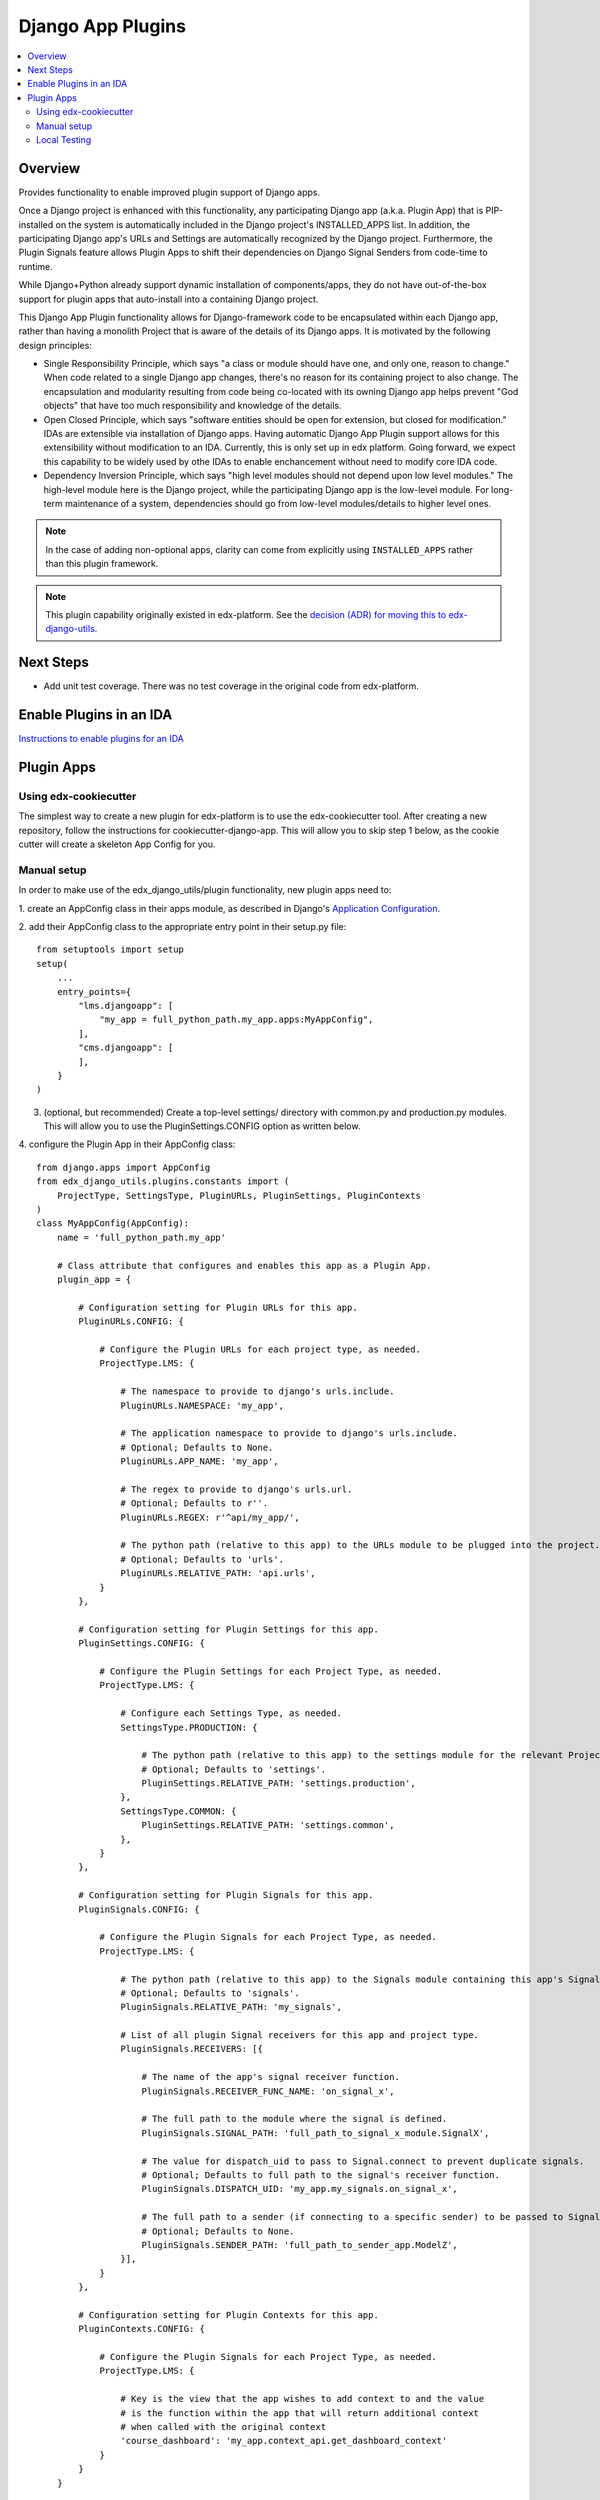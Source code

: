 Django App Plugins
==================

.. contents::
   :local:
   :depth: 2

Overview
--------

Provides functionality to enable improved plugin support of Django apps.

Once a Django project is enhanced with this functionality, any participating
Django app (a.k.a. Plugin App) that is PIP-installed on the system is
automatically included in the Django project's INSTALLED_APPS list. In addition,
the participating Django app's URLs and Settings are automatically recognized by
the Django project. Furthermore, the Plugin Signals feature allows Plugin Apps
to shift their dependencies on Django Signal Senders from code-time to runtime.

While Django+Python already support dynamic installation of components/apps,
they do not have out-of-the-box support for plugin apps that auto-install
into a containing Django project.

This Django App Plugin functionality allows for Django-framework code to be
encapsulated within each Django app, rather than having a monolith Project that
is aware of the details of its Django apps. It is motivated by the following
design principles:

* Single Responsibility Principle, which says "a class or module should have
  one, and only one, reason to change." When code related to a single Django app
  changes, there's no reason for its containing project to also change. The
  encapsulation and modularity resulting from code being co-located with its
  owning Django app helps prevent "God objects" that have too much responsibility
  and knowledge of the details.

* Open Closed Principle, which says "software entities should be open for
  extension, but closed for modification." IDAs are extensible via
  installation of Django apps. Having automatic Django App Plugin support allows
  for this extensibility without modification to an IDA. Currently, this is only
  set up in edx platform. Going forward, we expect this capability to be widely
  used by othe IDAs to enable enchancement without need to modify core IDA code.

* Dependency Inversion Principle, which says "high level modules should not
  depend upon low level modules." The high-level module here is the Django
  project, while the participating Django app is the low-level module. For
  long-term maintenance of a system, dependencies should go from low-level
  modules/details to higher level ones.

.. note:: In the case of adding non-optional apps, clarity can come from explicitly using ``INSTALLED_APPS`` rather than this plugin framework.

.. note:: This plugin capability originally existed in edx-platform. See the `decision (ADR) for moving this to edx-django-utils`_.

.. _decision (ADR) for moving this to edx-django-utils: https://github.com/edx/edx-django-utils/blob/master/docs/decisions/0002-extract-plugins-infrastructure-from-edx-platform.rst

Next Steps
----------

* Add unit test coverage. There was no test coverage in the original code from edx-platform.

Enable Plugins in an IDA
------------------------

`Instructions to enable plugins for an IDA`_

.. _Instructions to enable plugins for an IDA: https://github.com/openedx/edx-django-utils/blob/master/edx_django_utils/plugins/docs/how_tos/how_to_enable_plugins_for_an_ida.rst


Plugin Apps
-----------

Using edx-cookiecutter
^^^^^^^^^^^^^^^^^^^^^^
The simplest way to create a new plugin for edx-platform is to use the edx-cookiecutter tool. After creating a new repository, follow the instructions for cookiecutter-django-app. This will allow you to skip step 1 below, as the cookie cutter will create a skeleton App Config for you.

Manual setup
^^^^^^^^^^^^

In order to make use of the edx_django_utils/plugin functionality, new plugin apps need to:

1. create an AppConfig class in their apps module, as described in Django's
`Application Configuration <https://docs.djangoproject.com/en/2.0/ref/applications/#django.apps.AppConfig>`_.

2. add their AppConfig class to the appropriate entry point in their setup.py
file::

    from setuptools import setup
    setup(
        ...
        entry_points={
            "lms.djangoapp": [
                "my_app = full_python_path.my_app.apps:MyAppConfig",
            ],
            "cms.djangoapp": [
            ],
        }
    )
    
3. (optional, but recommended) Create a top-level settings/ directory with common.py and production.py modules. This will allow you to use the PluginSettings.CONFIG option as written below.

4. configure the Plugin App in their AppConfig
class::

    from django.apps import AppConfig
    from edx_django_utils.plugins.constants import (
        ProjectType, SettingsType, PluginURLs, PluginSettings, PluginContexts
    )
    class MyAppConfig(AppConfig):
        name = 'full_python_path.my_app'

        # Class attribute that configures and enables this app as a Plugin App.
        plugin_app = {

            # Configuration setting for Plugin URLs for this app.
            PluginURLs.CONFIG: {

                # Configure the Plugin URLs for each project type, as needed.
                ProjectType.LMS: {

                    # The namespace to provide to django's urls.include.
                    PluginURLs.NAMESPACE: 'my_app',

                    # The application namespace to provide to django's urls.include.
                    # Optional; Defaults to None.
                    PluginURLs.APP_NAME: 'my_app',

                    # The regex to provide to django's urls.url.
                    # Optional; Defaults to r''.
                    PluginURLs.REGEX: r'^api/my_app/',

                    # The python path (relative to this app) to the URLs module to be plugged into the project.
                    # Optional; Defaults to 'urls'.
                    PluginURLs.RELATIVE_PATH: 'api.urls',
                }
            },

            # Configuration setting for Plugin Settings for this app. 
            PluginSettings.CONFIG: {

                # Configure the Plugin Settings for each Project Type, as needed.
                ProjectType.LMS: {

                    # Configure each Settings Type, as needed.
                    SettingsType.PRODUCTION: {

                        # The python path (relative to this app) to the settings module for the relevant Project Type and Settings Type.
                        # Optional; Defaults to 'settings'.
                        PluginSettings.RELATIVE_PATH: 'settings.production',
                    },
                    SettingsType.COMMON: {
                        PluginSettings.RELATIVE_PATH: 'settings.common',
                    },
                }
            },

            # Configuration setting for Plugin Signals for this app.
            PluginSignals.CONFIG: {

                # Configure the Plugin Signals for each Project Type, as needed.
                ProjectType.LMS: {

                    # The python path (relative to this app) to the Signals module containing this app's Signal receivers.
                    # Optional; Defaults to 'signals'.
                    PluginSignals.RELATIVE_PATH: 'my_signals',

                    # List of all plugin Signal receivers for this app and project type.
                    PluginSignals.RECEIVERS: [{

                        # The name of the app's signal receiver function.
                        PluginSignals.RECEIVER_FUNC_NAME: 'on_signal_x',

                        # The full path to the module where the signal is defined.
                        PluginSignals.SIGNAL_PATH: 'full_path_to_signal_x_module.SignalX',

                        # The value for dispatch_uid to pass to Signal.connect to prevent duplicate signals.
                        # Optional; Defaults to full path to the signal's receiver function.
                        PluginSignals.DISPATCH_UID: 'my_app.my_signals.on_signal_x',

                        # The full path to a sender (if connecting to a specific sender) to be passed to Signal.connect.
                        # Optional; Defaults to None.
                        PluginSignals.SENDER_PATH: 'full_path_to_sender_app.ModelZ',
                    }],
                }
            },

            # Configuration setting for Plugin Contexts for this app.
            PluginContexts.CONFIG: {

                # Configure the Plugin Signals for each Project Type, as needed.
                ProjectType.LMS: {

                    # Key is the view that the app wishes to add context to and the value
                    # is the function within the app that will return additional context
                    # when called with the original context
                    'course_dashboard': 'my_app.context_api.get_dashboard_context'
                }
            }
        }

OR use string constants when they cannot import from djangoapps.plugins::

    from django.apps import AppConfig
    class MyAppConfig(AppConfig):
        name = 'full_python_path.my_app'

        plugin_app = {
            'url_config': {
                'lms.djangoapp': {
                    'namespace': 'my_app',
                    'regex': '^api/my_app/',
                    'relative_path': 'api.urls',
                }
            },
            'settings_config': {
                'lms.djangoapp': {
                    'production': { 'relative_path': 'settings.production' },
                    'common': { 'relative_path': 'settings.common' },
                }
            },
            'signals_config': {
                'lms.djangoapp': {
                    'relative_path': 'my_signals',
                    'receivers': [{
                        'receiver_func_name': 'on_signal_x',
                        'signal_path': 'full_path_to_signal_x_module.SignalX',
                        'dispatch_uid': 'my_app.my_signals.on_signal_x',
                        'sender_path': 'full_path_to_sender_app.ModelZ',
                    }],
                }
            },
            'view_context_config': {
                'lms.djangoapp': {
                    'course_dashboard': 'my_app.context_api.get_dashboard_context'
                }
            }
        }

5. For Plugin Settings, insert the following function into each of the Plugin
Settings modules that you created in the /settings folder::

    def plugin_settings(settings):
        # Update the provided settings module with any app-specific settings.
        # For example:
        #     settings.FEATURES['ENABLE_MY_APP'] = True
        #     settings.MY_APP_POLICY = 'foo'
        
Local Testing
^^^^^^^^^^^^^
To test your plugin locally with edx-platform, exec into a running lms or cms container and run ``make requirements`` followed by ``pip install git+https://github.com/me/myrepo@mybranch``. 

Then, open a shell using ``./manage.py lms shell`` and run::

>>> from django.apps import apps
>>> [app.verbose_name for app in apps.get_app_configs()]

You should see your app in the printed output.

Another easy way to test if your plugin is installed correctly is to create a simple management command within your plugin. If the plugin is installed correctly into edx-platform, you should be able to run this management command from within the lms or cms container.
